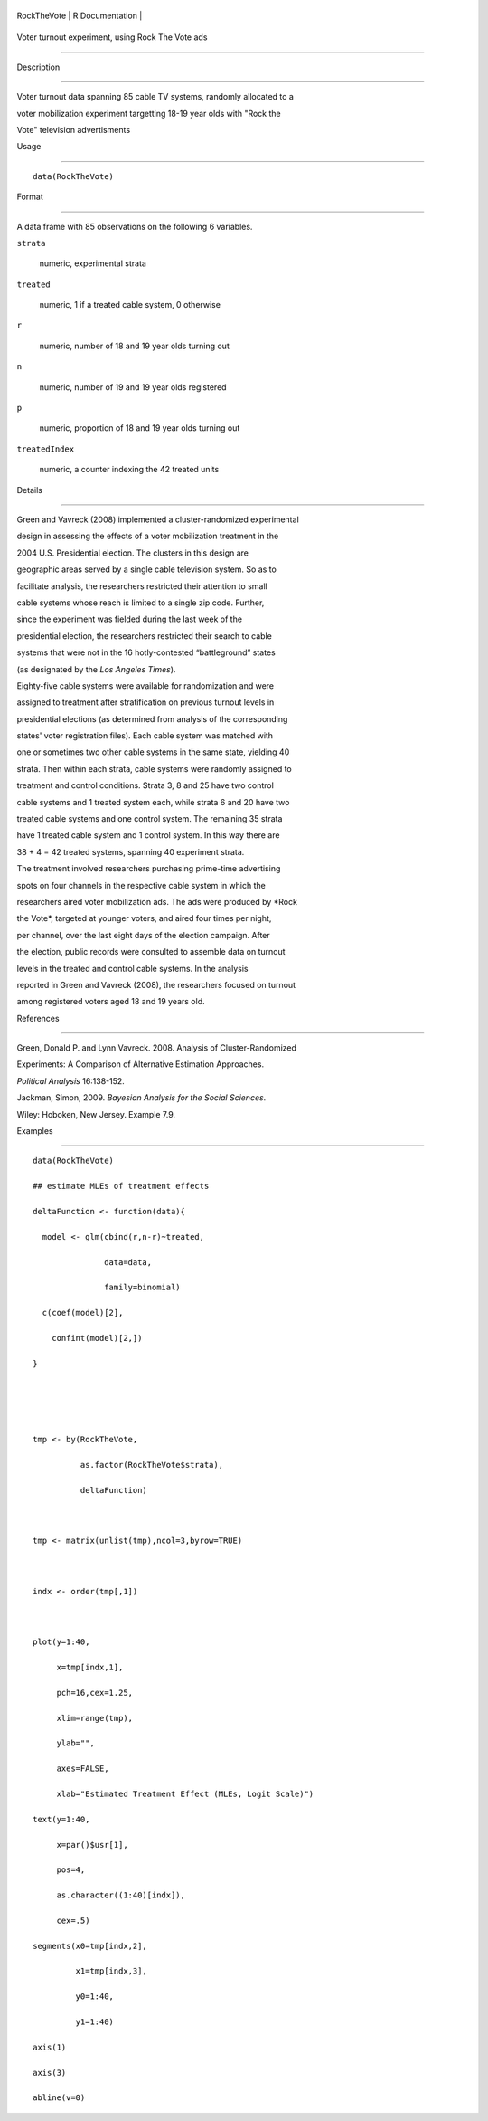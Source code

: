 +---------------+-------------------+
| RockTheVote   | R Documentation   |
+---------------+-------------------+

Voter turnout experiment, using Rock The Vote ads
-------------------------------------------------

Description
~~~~~~~~~~~

Voter turnout data spanning 85 cable TV systems, randomly allocated to a
voter mobilization experiment targetting 18-19 year olds with "Rock the
Vote" television advertisments

Usage
~~~~~

::

    data(RockTheVote)

Format
~~~~~~

A data frame with 85 observations on the following 6 variables.

``strata``
    numeric, experimental strata

``treated``
    numeric, 1 if a treated cable system, 0 otherwise

``r``
    numeric, number of 18 and 19 year olds turning out

``n``
    numeric, number of 19 and 19 year olds registered

``p``
    numeric, proportion of 18 and 19 year olds turning out

``treatedIndex``
    numeric, a counter indexing the 42 treated units

Details
~~~~~~~

Green and Vavreck (2008) implemented a cluster-randomized experimental
design in assessing the effects of a voter mobilization treatment in the
2004 U.S. Presidential election. The clusters in this design are
geographic areas served by a single cable television system. So as to
facilitate analysis, the researchers restricted their attention to small
cable systems whose reach is limited to a single zip code. Further,
since the experiment was fielded during the last week of the
presidential election, the researchers restricted their search to cable
systems that were not in the 16 hotly-contested “battleground” states
(as designated by the *Los Angeles Times*).

Eighty-five cable systems were available for randomization and were
assigned to treatment after stratification on previous turnout levels in
presidential elections (as determined from analysis of the corresponding
states' voter registration files). Each cable system was matched with
one or sometimes two other cable systems in the same state, yielding 40
strata. Then within each strata, cable systems were randomly assigned to
treatment and control conditions. Strata 3, 8 and 25 have two control
cable systems and 1 treated system each, while strata 6 and 20 have two
treated cable systems and one control system. The remaining 35 strata
have 1 treated cable system and 1 control system. In this way there are
38 + 4 = 42 treated systems, spanning 40 experiment strata.

The treatment involved researchers purchasing prime-time advertising
spots on four channels in the respective cable system in which the
researchers aired voter mobilization ads. The ads were produced by *Rock
the Vote*, targeted at younger voters, and aired four times per night,
per channel, over the last eight days of the election campaign. After
the election, public records were consulted to assemble data on turnout
levels in the treated and control cable systems. In the analysis
reported in Green and Vavreck (2008), the researchers focused on turnout
among registered voters aged 18 and 19 years old.

References
~~~~~~~~~~

Green, Donald P. and Lynn Vavreck. 2008. Analysis of Cluster-Randomized
Experiments: A Comparison of Alternative Estimation Approaches.
*Political Analysis* 16:138-152.

Jackman, Simon, 2009. *Bayesian Analysis for the Social Sciences*.
Wiley: Hoboken, New Jersey. Example 7.9.

Examples
~~~~~~~~

::

    data(RockTheVote)
    ## estimate MLEs of treatment effects
    deltaFunction <- function(data){
      model <- glm(cbind(r,n-r)~treated,
                   data=data,
                   family=binomial)
      c(coef(model)[2],
        confint(model)[2,])
    }


    tmp <- by(RockTheVote,
              as.factor(RockTheVote$strata),
              deltaFunction)

    tmp <- matrix(unlist(tmp),ncol=3,byrow=TRUE)

    indx <- order(tmp[,1])

    plot(y=1:40,
         x=tmp[indx,1],
         pch=16,cex=1.25,
         xlim=range(tmp),
         ylab="",
         axes=FALSE,
         xlab="Estimated Treatment Effect (MLEs, Logit Scale)")
    text(y=1:40,
         x=par()$usr[1],
         pos=4,
         as.character((1:40)[indx]),
         cex=.5)
    segments(x0=tmp[indx,2],
             x1=tmp[indx,3],
             y0=1:40,
             y1=1:40)
    axis(1)
    axis(3)
    abline(v=0)
